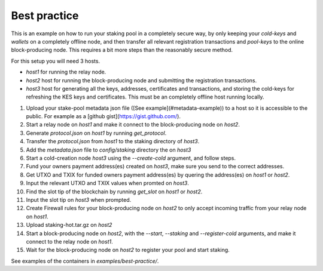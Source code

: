 Best practice
=============

This is an example on how to run your staking pool in a completely secure way, 
by only keeping your `cold-keys` and `wallets` on a completely offline node, and 
then transfer all relevant registration transactions and `pool-keys` to the 
online block-producing node. This requires a bit more steps than the reasonably 
secure method.

For this setup you will need 3 hosts.

* `host1` for running the relay node.
* `host2` host for running the block-producing node and submitting the registration transactions.
* `host3` host for generating all the keys, addresses, certificates and transactions, and storing the cold-keys for refreshing the KES keys and certificates. This must be an completely offline host running locally.

.. raw:: html
    :file: ./graphs/best-practice-deploy.svg
    
1. Upload your stake-pool metadata json file ([See example](#metadata-example)) to a host so it is accessible to the public. For example as a [github gist](https://gist.github.com/).
2. Start a relay node on `host1` and make it connect to the block-producing node on `host2`.
3. Generate `protocol.json` on `host1` by running `get_protocol`.
4. Transfer the `protocol.json` from `host1` to the staking directory of `host3`.
5. Add the `metadata.json` file to `config/staking` directory the on `host3`
6. Start a cold-creation node `host3` using the `--create-cold` argument, and follow steps.
7. Fund your owners payment address(es) created on `host3`, make sure you send to the correct addresses.
8. Get UTXO and TXIX for funded owners payment address(es) by quering the address(es) on `host1` or `host2`.
9. Input the relevant UTXO and TXIX values when promted on `host3`.
10. Find the slot tip of the blockchain by running `get_slot` on `host1` or `host2`.
11. Input the slot tip on `host3` when prompted.
12. Create Firewall rules for your block-producing node on `host2` to only accept incoming traffic from your relay node on `host1`.
13. Upload staking-hot.tar.gz on `host2`
14. Start a block-producing node on `host2`, with the `--start`, `--staking` and `--register-cold` arguments, and make it connect to the relay node on `host1`.
15. Wait for the block-producing node on `host2` to register your pool and start staking.

See examples of the containers in `examples/best-practice/`.
